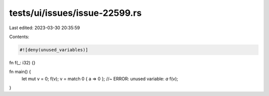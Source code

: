tests/ui/issues/issue-22599.rs
==============================

Last edited: 2023-03-30 20:35:59

Contents:

.. code-block:: rs

    #![deny(unused_variables)]

fn f(_: i32) {}

fn main() {
    let mut v = 0;
    f(v);
    v = match 0 { a => 0 }; //~ ERROR: unused variable: `a`
    f(v);
}


